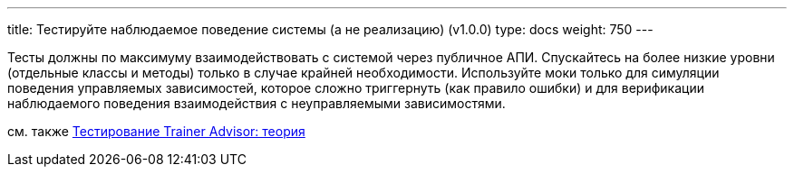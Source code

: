 ---
title: Тестируйте наблюдаемое поведение системы (а не реализацию) (v1.0.0)
type: docs
weight: 750
---

:source-highlighter: rouge
:rouge-theme: github
:icons: font
:sectlinks:

Тесты должны по максимуму взаимодействовать с системой через публичное АПИ.
Спускайтесь на более низкие уровни (отдельные классы и методы) только в случае крайней необходимости.
Используйте моки только для симуляции поведения управляемых зависимостей, которое сложно триггернуть (как правило ошибки) и для верификации наблюдаемого поведения взаимодействия с неуправляемыми зависимостями.

см. также https://azhidkov.pro/posts/24/03/trainer-advisor-testing-theory/[Тестирование Trainer Advisor: теория]